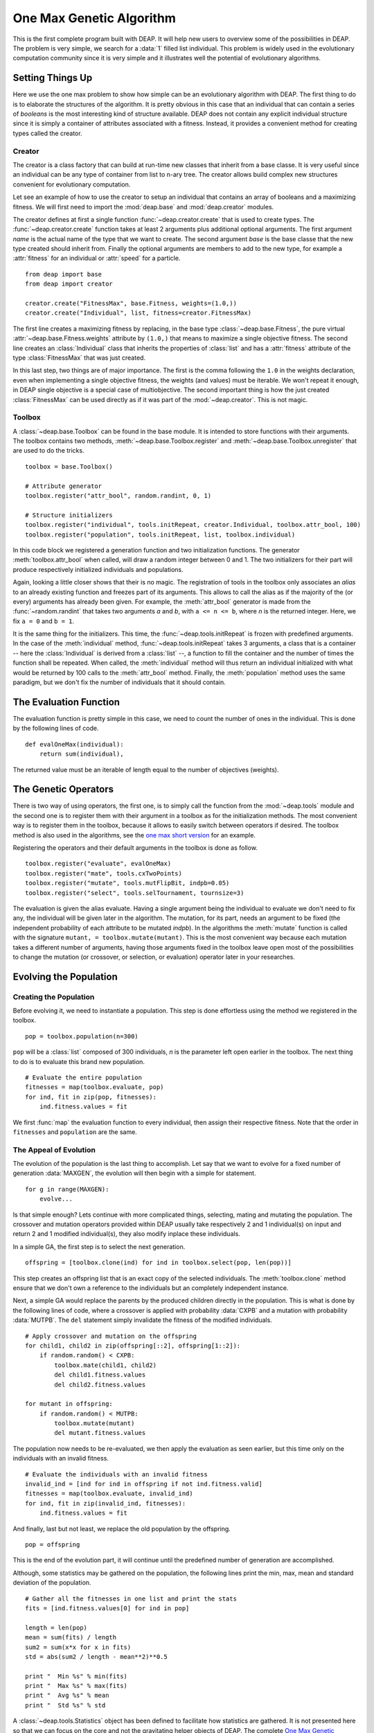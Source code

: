 .. _ga-onemax:

=========================
One Max Genetic Algorithm
=========================

This is the first complete program built with DEAP. It will help new users to
overview some of the possibilities in DEAP. The problem is very simple, we
search for a :data:`1` filled list individual. This problem is widely used in
the evolutionary computation community since it is very simple and it
illustrates well the potential of evolutionary algorithms.

Setting Things Up
=================

Here we use the one max problem to show how simple can be an evolutionary
algorithm with DEAP. The first thing to do is to elaborate the structures of
the algorithm. It is pretty obvious in this case that an individual that can
contain a series of `booleans` is the most interesting kind of structure
available. DEAP does not contain any explicit individual structure since it is
simply a container of attributes associated with a fitness. Instead, it
provides a convenient method for creating types called the creator.

-------
Creator
-------

The creator is a class factory that can build at run-time new classes that
inherit from a base classe. It is very useful since an individual can be any
type of container from list to n-ary tree. The creator allows build complex
new structures convenient for evolutionary computation.

Let see an example of how to use the creator to setup an individual that
contains an array of booleans and a maximizing fitness. We will first need to
import the :mod:`deap.base` and :mod:`deap.creator` modules.

The creator defines at first a single function :func:`~deap.creator.create`
that is used to create types. The :func:`~deap.creator.create` function takes
at least 2 arguments plus additional optional arguments. The first argument
*name* is the actual name of the type that we want to create. The second
argument *base* is the base classe that the new type created should inherit
from. Finally the optional arguments are members to add to the new type, for
example a :attr:`fitness` for an individual or :attr:`speed` for a particle.
::

	from deap import base
	from deap import creator
	
	creator.create("FitnessMax", base.Fitness, weights=(1.0,))
	creator.create("Individual", list, fitness=creator.FitnessMax)

The first line creates a maximizing fitness by replacing, in the base type
:class:`~deap.base.Fitness`, the pure virtual
:attr:`~deap.base.Fitness.weights` attribute by ``(1.0,)`` that means to
maximize a single objective fitness. The second line creates an
:class:`Individual` class that inherits the properties of :class:`list` and
has a :attr:`fitness` attribute of the type :class:`FitnessMax` that was just
created.

In this last step, two things are of major importance. The first is the comma
following the ``1.0`` in the weights declaration, even when implementing a
single objective fitness, the weights (and values) must be iterable. We
won't repeat it enough, in DEAP single objective is a special case of
multiobjective. The second important thing is how the just created
:class:`FitnessMax` can be used directly as if it was part of the
:mod:`~deap.creator`. This is not magic.

-------
Toolbox
-------
A :class:`~deap.base.Toolbox` can be found in the base module. It is intended
to store functions with their arguments. The toolbox contains two
methods, :meth:`~deap.base.Toolbox.register` and
:meth:`~deap.base.Toolbox.unregister` that are used to do the tricks.
::

	toolbox = base.Toolbox()
	
	# Attribute generator
	toolbox.register("attr_bool", random.randint, 0, 1)
	
	# Structure initializers
	toolbox.register("individual", tools.initRepeat, creator.Individual, toolbox.attr_bool, 100)
	toolbox.register("population", tools.initRepeat, list, toolbox.individual)

In this code block we registered a generation function and two initialization
functions. The generator :meth:`toolbox.attr_bool` when called, will draw a
random integer between 0 and 1. The two initializers for their part will
produce respectively initialized individuals and populations.

Again, looking a little closer shows that their is no magic. The registration
of tools in the toolbox only associates an *alias* to an already existing
function and freezes part of its arguments. This allows to call the alias as
if the majority of the (or every) arguments has already been given. For
example, the :meth:`attr_bool` generator is made from the
:func:`~random.randint` that takes two arguments *a* and *b*, with ``a <= n <=
b``, where *n* is the returned integer. Here, we fix ``a = 0`` and ``b = 1``.

It is the same thing for the initializers. This time, the
:func:`~deap.tools.initRepeat` is frozen with predefined arguments. In the
case of the :meth:`individual` method, :func:`~deap.tools.initRepeat` takes 3
arguments, a class that is a container -- here the :class:`Individual` is
derived from a :class:`list` --, a function to fill the container and the
number of times the function shall be repeated. When called, the
:meth:`individual` method will thus return an individual initialized with what
would be returned by 100 calls to the :meth:`attr_bool` method. Finally, the
:meth:`population` method uses the same paradigm, but we don't fix the number
of individuals that it should contain.

The Evaluation Function
=======================

The evaluation function is pretty simple in this case, we need to count the
number of ones in the individual. This is done by the following lines of code. 
::
    
    def evalOneMax(individual):
        return sum(individual),

The returned value must be an iterable of length equal to the number of
objectives (weights).
   
The Genetic Operators
=====================

There is two way of using operators, the first one, is to simply call the
function from the :mod:`~deap.tools` module and the second one is to register
them with their argument in a toolbox as for the initialization methods. The
most convenient way is to register them in the toolbox, because it allows to
easily switch between operators if desired. The toolbox method is also used in
the algorithms, see the `one max short version
<http://doc.deap.googlecode.com/hg/short_ga_onemax.html>`_ for an example.

Registering the operators and their default arguments in the toolbox is done
as follow. 
::

    toolbox.register("evaluate", evalOneMax)
    toolbox.register("mate", tools.cxTwoPoints)
    toolbox.register("mutate", tools.mutFlipBit, indpb=0.05)
    toolbox.register("select", tools.selTournament, tournsize=3)

The evaluation is given the alias evaluate. Having a single argument being the
individual to evaluate we don't need to fix any, the individual will be given
later in the algorithm. The mutation, for its part, needs an argument to be
fixed (the independent probability of each attribute to be mutated *indpb*).
In the algorithms the :meth:`mutate` function is called with the signature
``mutant, = toolbox.mutate(mutant)``. This is the most convenient way because
each mutation takes a different number of arguments, having those arguments
fixed in the toolbox leave open most of the possibilities to change the
mutation (or crossover, or selection, or evaluation) operator later in your
researches.

Evolving the Population
=======================

-----------------------
Creating the Population
-----------------------

Before evolving it, we need to instantiate a population. This step is done
effortless using the method we registered in the toolbox. 
::

    pop = toolbox.population(n=300)

``pop`` will be a :class:`list` composed of 300 individuals, *n* is the
parameter left open earlier in the toolbox. The next thing to do is to
evaluate this brand new population.
::
	
	# Evaluate the entire population
	fitnesses = map(toolbox.evaluate, pop)
	for ind, fit in zip(pop, fitnesses):
	    ind.fitness.values = fit

We first :func:`map` the evaluation function to every individual, then assign
their respective fitness. Note that the order in ``fitnesses`` and
``population`` are the same.

-----------------------
The Appeal of Evolution
-----------------------

The evolution of the population is the last thing to accomplish. Let say that
we want to evolve for a fixed number of generation :data:`MAXGEN`, the
evolution will then begin with a simple for statement.
::

    for g in range(MAXGEN):
        evolve...

Is that simple enough? Lets continue with more complicated things, selecting,
mating and mutating the population. The crossover and mutation operators
provided within DEAP usually take respectively 2 and 1 individual(s) on input
and return 2 and 1 modified individual(s), they also modify inplace these
individuals.

In a simple GA, the first step is to select the next generation.
::

	offspring = [toolbox.clone(ind) for ind in toolbox.select(pop, len(pop))]

This step creates an offspring list that is an exact copy of the selected
individuals. The :meth:`toolbox.clone` method ensure that we don't own a
reference to the individuals but an completely independent instance.

Next, a simple GA would replace the parents by the produced children
directly in the population. This is what is done by the following lines
of code, where a crossover is applied with probability :data:`CXPB` and a
mutation with probability :data:`MUTPB`. The ``del`` statement simply
invalidate the fitness of the modified individuals.
::

	# Apply crossover and mutation on the offspring
	for child1, child2 in zip(offspring[::2], offspring[1::2]):
	    if random.random() < CXPB:
	        toolbox.mate(child1, child2)
	        del child1.fitness.values
	        del child2.fitness.values

	for mutant in offspring:
	    if random.random() < MUTPB:
	        toolbox.mutate(mutant)
	        del mutant.fitness.values

The population now needs to be re-evaluated, we then apply the evaluation as
seen earlier, but this time only on the individuals with an invalid fitness. 
::

	# Evaluate the individuals with an invalid fitness
	invalid_ind = [ind for ind in offspring if not ind.fitness.valid]
	fitnesses = map(toolbox.evaluate, invalid_ind)
	for ind, fit in zip(invalid_ind, fitnesses):
	    ind.fitness.values = fit

And finally, last but not least, we replace the old population by the
offspring. 
::

    pop = offspring

This is the end of the evolution part, it will continue until the predefined
number of generation are accomplished.

Although, some statistics may be gathered on the population, the following
lines print the min, max, mean and standard deviation of the population.
::

	# Gather all the fitnesses in one list and print the stats
	fits = [ind.fitness.values[0] for ind in pop]

	length = len(pop)
	mean = sum(fits) / length
	sum2 = sum(x*x for x in fits)
	std = abs(sum2 / length - mean**2)**0.5

	print "  Min %s" % min(fits)
	print "  Max %s" % max(fits)
	print "  Avg %s" % mean
	print "  Std %s" % std

A :class:`~deap.tools.Statistics` object has been defined to facilitate how
statistics are gathered. It is not presented here so that we can focus on the
core and not the gravitating helper objects of DEAP. The complete `One Max
Genetic Algorithm <http://deap.googlecode.com/hg/examples/ga_onemax.py>`_ code
is available. It may be a little different but it does the overall same thing.